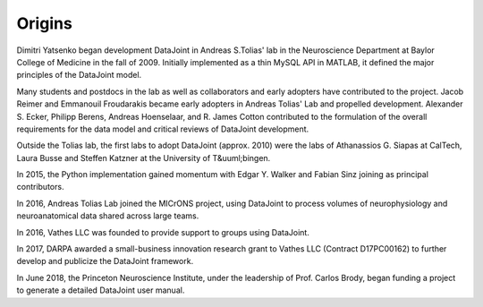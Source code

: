 Origins 
=======

Dimitri Yatsenko began development DataJoint in Andreas S.\ Tolias' lab in the Neuroscience Department at Baylor College of Medicine in the fall of 2009.  
Initially implemented as a thin MySQL API in MATLAB, it defined the major principles of the DataJoint model.

Many students and postdocs in the lab as well as collaborators and early adopters have contributed to the project.
Jacob Reimer and Emmanouil Froudarakis became early adopters in Andreas Tolias' Lab and propelled development.
Alexander S. Ecker, Philipp Berens, Andreas Hoenselaar, and R. James Cotton contributed to the formulation of the overall requirements for the data model and critical reviews of DataJoint development.

Outside the Tolias lab, the first labs to adopt DataJoint (approx. 2010) were the labs of Athanassios G. Siapas at CalTech, Laura Busse and Steffen Katzner at the University of T&uuml;bingen.

In 2015, the Python implementation gained momentum with Edgar Y. Walker and Fabian Sinz joining as principal contributors.

In 2016, Andreas Tolias Lab joined the MICrONS project, using DataJoint to process volumes of neurophysiology and neuroanatomical data shared across large teams.

In 2016, Vathes LLC was founded to provide support to groups using DataJoint.  

In 2017, DARPA awarded a small-business innovation research grant to Vathes LLC (Contract D17PC00162) to further develop and publicize the DataJoint framework. 

In June 2018, the Princeton Neuroscience Institute, under the leadership of Prof. Carlos Brody, began funding a project to generate a detailed DataJoint user manual.
